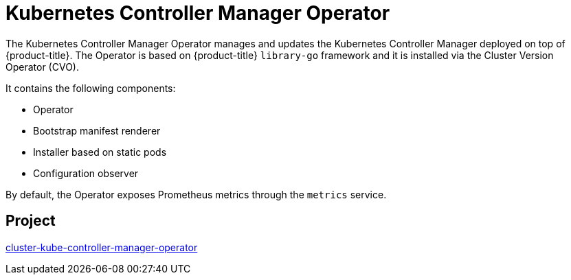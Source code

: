 // Module included in the following assemblies:
//
// * operators/operator-reference.adoc

[id="kube-controller-manager-operator_{context}"]
= Kubernetes Controller Manager Operator

The Kubernetes Controller Manager Operator manages and updates the Kubernetes Controller Manager deployed on top of {product-title}. The Operator is based on {product-title} `library-go` framework and it is installed via the Cluster Version Operator (CVO).

It contains the following components:

* Operator
* Bootstrap manifest renderer
* Installer based on static pods
* Configuration observer

By default, the Operator exposes Prometheus metrics through the `metrics` service.

[discrete]
== Project

link:https://github.com/openshift/cluster-kube-controller-manager-operator[cluster-kube-controller-manager-operator]